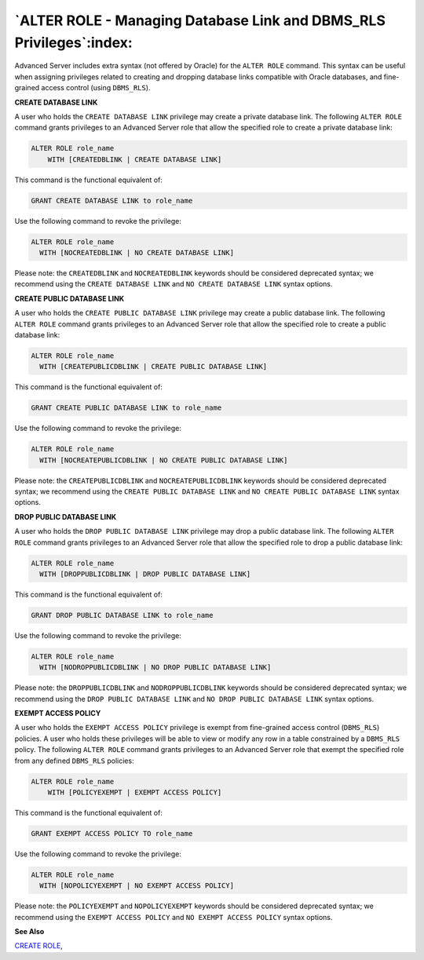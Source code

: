 .. _alter_role_managing_database_link_and_dbms_rls_privileges:

********************************************************************
`ALTER ROLE - Managing Database Link and DBMS_RLS Privileges`:index:
********************************************************************

Advanced Server includes extra syntax (not offered by Oracle) for the
``ALTER ROLE`` command. This syntax can be useful when assigning privileges
related to creating and dropping database links compatible with Oracle
databases, and fine-grained access control (using ``DBMS_RLS``).

**CREATE DATABASE LINK**

A user who holds the ``CREATE DATABASE LINK`` privilege may create a private
database link. The following ``ALTER ROLE`` command grants privileges to an
Advanced Server role that allow the specified role to create a private
database link:

.. code-block:: text

    ALTER ROLE role_name
        WITH [CREATEDBLINK | CREATE DATABASE LINK]

This command is the functional equivalent of:

.. code-block:: text

    GRANT CREATE DATABASE LINK to role_name

Use the following command to revoke the privilege:

.. code-block:: text

    ALTER ROLE role_name
      WITH [NOCREATEDBLINK | NO CREATE DATABASE LINK]

Please note: the ``CREATEDBLINK`` and ``NOCREATEDBLINK`` keywords should be
considered deprecated syntax; we recommend using the ``CREATE DATABASE
LINK`` and ``NO CREATE DATABASE LINK`` syntax options.

**CREATE PUBLIC DATABASE LINK**

A user who holds the ``CREATE PUBLIC DATABASE LINK`` privilege may create a
public database link. The following ``ALTER ROLE`` command grants privileges
to an Advanced Server role that allow the specified role to create a
public database link:

.. code-block:: text

    ALTER ROLE role_name
      WITH [CREATEPUBLICDBLINK | CREATE PUBLIC DATABASE LINK]

This command is the functional equivalent of:

.. code-block:: text

   GRANT CREATE PUBLIC DATABASE LINK to role_name

Use the following command to revoke the privilege:

.. code-block:: text

    ALTER ROLE role_name
      WITH [NOCREATEPUBLICDBLINK | NO CREATE PUBLIC DATABASE LINK]

Please note: the ``CREATEPUBLICDBLINK`` and ``NOCREATEPUBLICDBLINK`` keywords
should be considered deprecated syntax; we recommend using the ``CREATE
PUBLIC DATABASE LINK`` and ``NO CREATE PUBLIC DATABASE LINK`` syntax options.

**DROP PUBLIC DATABASE LINK**

A user who holds the ``DROP PUBLIC DATABASE LINK`` privilege may drop a
public database link. The following ``ALTER ROLE`` command grants privileges
to an Advanced Server role that allow the specified role to drop a
public database link:

.. code-block:: text

    ALTER ROLE role_name
      WITH [DROPPUBLICDBLINK | DROP PUBLIC DATABASE LINK]

This command is the functional equivalent of:

.. code-block:: text

   GRANT DROP PUBLIC DATABASE LINK to role_name

Use the following command to revoke the privilege:

.. code-block:: text

    ALTER ROLE role_name
      WITH [NODROPPUBLICDBLINK | NO DROP PUBLIC DATABASE LINK]

Please note: the ``DROPPUBLICDBLINK`` and ``NODROPPUBLICDBLINK`` keywords should
be considered deprecated syntax; we recommend using the ``DROP PUBLIC
DATABASE LINK`` and ``NO DROP PUBLIC DATABASE LINK`` syntax options.

**EXEMPT ACCESS POLICY**

A user who holds the ``EXEMPT ACCESS POLICY`` privilege is exempt from
fine-grained access control (``DBMS_RLS``) policies. A user who holds these
privileges will be able to view or modify any row in a table constrained
by a ``DBMS_RLS`` policy. The following ``ALTER ROLE`` command grants privileges
to an Advanced Server role that exempt the specified role from any
defined ``DBMS_RLS`` policies:

.. code-block:: text

    ALTER ROLE role_name
        WITH [POLICYEXEMPT | EXEMPT ACCESS POLICY]

This command is the functional equivalent of:

.. code-block:: text

   GRANT EXEMPT ACCESS POLICY TO role_name

Use the following command to revoke the privilege:

.. code-block:: text

    ALTER ROLE role_name
      WITH [NOPOLICYEXEMPT | NO EXEMPT ACCESS POLICY]

Please note: the ``POLICYEXEMPT`` and ``NOPOLICYEXEMPT`` keywords should be
considered deprecated syntax; we recommend using the ``EXEMPT ACCESS
POLICY`` and ``NO EXEMPT ACCESS POLICY`` syntax options.

**See Also**


`CREATE ROLE <create_role>`_, 
